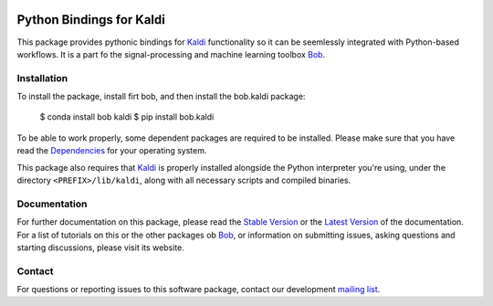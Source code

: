 .. vim: set fileencoding=utf-8 :
.. Milos Cernak <milos.cernak@idiap.ch>
.. Tue Apr  4 15:28:26 CEST 2017

.. image:: http://img.shields.io/badge/docs-stable-yellow.svg
   :target: http://pythonhosted.org/bob.kaldi/index.html
.. image:: http://img.shields.io/badge/docs-latest-orange.svg
   :target: https://www.idiap.ch/software/bob/docs/latest/bob/bob.kaldi/master/index.html
.. image:: https://gitlab.idiap.ch/bob/bob.kaldi/badges/master/build.svg
   :target: https://gitlab.idiap.ch/bob/bob.kaldi/commits/master
.. image:: https://img.shields.io/badge/gitlab-project-0000c0.svg
   :target: https://gitlab.idiap.ch/bob/bob.kaldi
.. image:: http://img.shields.io/pypi/v/bob.kaldi.svg
   :target: https://pypi.python.org/pypi/bob.kaldi
.. image:: http://img.shields.io/pypi/dm/bob.kaldi.svg
   :target: https://pypi.python.org/pypi/bob.kaldi


===========================
 Python Bindings for Kaldi
===========================

This package provides pythonic bindings for Kaldi_ functionality so it can be
seemlessly integrated with Python-based workflows. It is a part fo the signal-processing and machine learning toolbox
Bob_.


Installation
------------

To install the package, install firt bob, and then install the bob.kaldi package:

  $ conda install bob kaldi
  $ pip install bob.kaldi
  
To be able to work properly, some dependent packages are required to be installed.
Please make sure that you have read the `Dependencies
<https://github.com/idiap/bob/wiki/Dependencies>`_ for your operating system.

This package also requires that Kaldi_ is properly installed alongside the
Python interpreter you're using, under the directory ``<PREFIX>/lib/kaldi``,
along with all necessary scripts and compiled binaries.


Documentation
-------------

For further documentation on this package, please read the `Stable Version
<http://pythonhosted.org/bob.kaldi/index.html>`_ or the `Latest Version
<https://www.idiap.ch/software/bob/docs/latest/bioidiap/bob.kaldi/master/index.html>`_
of the documentation.  For a list of tutorials on this or the other packages ob
Bob_, or information on submitting issues, asking questions and starting
discussions, please visit its website.


Contact
-------

For questions or reporting issues to this software package, contact our
development `mailing list`_.

.. _bob: https://www.idiap.ch/software/bob
.. _kaldi: http://kaldi-asr.org/
.. _mailing list: https://www.idiap.ch/software/bob/discuss
.. _installation: https://www.idiap.ch/software/bob/install
